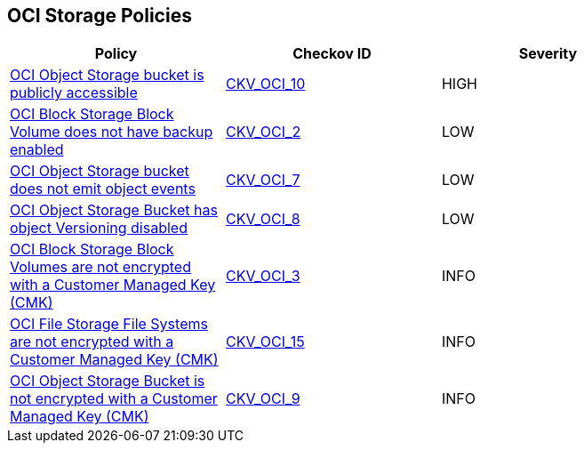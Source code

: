 == OCI Storage Policies

[width=85%]
[cols="1,1,1"]
|===
|Policy|Checkov ID| Severity

|xref:ensure-oci-object-storage-is-not-public.adoc[OCI Object Storage bucket is publicly accessible]
| https://github.com/bridgecrewio/checkov/tree/master/checkov/terraform/checks/resource/oci/ObjectStoragePublic.py[CKV_OCI_10]
|HIGH

|xref:ensure-oci-block-storage-block-volume-has-backup-enabled.adoc[OCI Block Storage Block Volume does not have backup enabled]
| https://github.com/bridgecrewio/checkov/tree/master/checkov/terraform/checks/resource/oci/StorageBlockBackupEnabled.py[CKV_OCI_2]
|LOW

|xref:ensure-oci-object-storage-bucket-can-emit-object-events.adoc[OCI Object Storage bucket does not emit object events]
| https://github.com/bridgecrewio/checkov/tree/master/checkov/terraform/checks/resource/oci/ObjectStorageEmitEvents.py[CKV_OCI_7]
|LOW

|xref:ensure-oci-object-storage-has-versioning-enabled.adoc[OCI Object Storage Bucket has object Versioning disabled]
| https://github.com/bridgecrewio/checkov/tree/master/checkov/terraform/checks/resource/oci/ObjectStorageVersioning.py[CKV_OCI_8]
|LOW

|xref:oci-block-storage-block-volumes-are-not-encrypted-with-a-customer-managed-key-cmk.adoc[OCI Block Storage Block Volumes are not encrypted with a Customer Managed Key (CMK)]
| https://github.com/bridgecrewio/checkov/tree/master/checkov/terraform/checks/resource/oci/StorageBlockEncryption.py[CKV_OCI_3]
|INFO

|xref:ensure-oci-file-system-is-encrypted-with-a-customer-managed-key.adoc[OCI File Storage File Systems are not encrypted with a Customer Managed Key (CMK)]
| https://github.com/bridgecrewio/checkov/tree/master/checkov/terraform/checks/resource/oci/FileSystemEncryption.py[CKV_OCI_15]
|INFO

|xref:ensure-oci-object-storage-is-encrypted-with-customer-managed-key.adoc[OCI Object Storage Bucket is not encrypted with a Customer Managed Key (CMK)]
| https://github.com/bridgecrewio/checkov/tree/master/checkov/terraform/checks/resource/oci/ObjectStorageEncryption.py[CKV_OCI_9]
|INFO

|===
